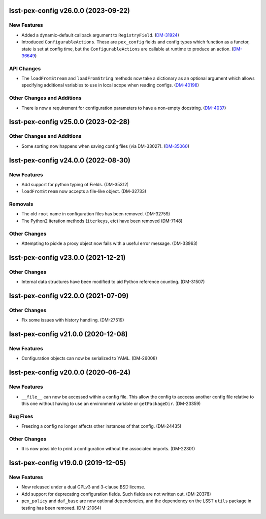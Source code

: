 lsst-pex-config v26.0.0 (2023-09-22)
====================================

New Features
------------

- Added a dynamic-default callback argument to ``RegistryField``. (`DM-31924 <https://rubinobs.atlassian.net/browse/DM-31924>`_)
- Introduced ``ConfigurableActions``. These are ``pex_config`` fields and config types which function as a functor, state is set at config time, but the ``ConfigurableActions`` are callable at runtime to produce an action. (`DM-36649 <https://rubinobs.atlassian.net/browse/DM-36649>`_)


API Changes
-----------

- The ``loadFromStream`` and ``loadFromString`` methods now take a dictionary as an optional argument which allows specifying additional variables to use in local scope when reading configs. (`DM-40198 <https://rubinobs.atlassian.net/browse/DM-40198>`_)


Other Changes and Additions
---------------------------

- There is now a requirement for configuration parameters to have a non-empty docstring. (`DM-4037 <https://rubinobs.atlassian.net/browse/DM-4037>`_)


lsst-pex-config v25.0.0 (2023-02-28)
====================================

Other Changes and Additions
---------------------------

- Some sorting now happens when saving config files (via DM-33027). (`DM-35060 <https://rubinobs.atlassian.net/browse/DM-35060>`_)


lsst-pex-config v24.0.0 (2022-08-30)
====================================

New Features
------------

* Add support for python typing of Fields. (DM-35312)
* ``loadFromStream`` now accepts a file-like object. (DM-32733)

Removals
--------

* The old ``root`` name in configuration files has been removed. (DM-32759)
* The Python2 iteration methods (``iterkeys``, etc) have been removed (DM-7148)

Other Changes
-------------

* Attempting to pickle a proxy object now fails with a useful error message. (DM-33963)

lsst-pex-config v23.0.0 (2021-12-21)
====================================

Other Changes
-------------

* Internal data structures have been modified to aid Python reference counting. (DM-31507)

lsst-pex-config v22.0.0 (2021-07-09)
====================================

Other Changes
-------------

* Fix some issues with history handling. (DM-27519)

lsst-pex-config v21.0.0 (2020-12-08)
====================================

New Features
------------

* Configuration objects can now be serialized to YAML. (DM-26008)

lsst-pex-config v20.0.0 (2020-06-24)
====================================

New Features
------------

* ``__file__`` can now be accessed within a config file.
  This allow the config to acccess another config file relative to this one without having to use an environment variable or ``getPackageDir``. (DM-23359)

Bug Fixes
---------

* Freezing a config no longer affects other instances of that config. (DM-24435)

Other Changes
-------------

* It is now possible to print a configuration without the associated imports. (DM-22301)

lsst-pex-config v19.0.0 (2019-12-05)
====================================

New Features
------------

* Now released under a dual GPLv3 and 3-clause BSD license.
* Add support for deprecating configuration fields. Such fields are not written out. (DM-20378)
* ``pex_policy`` and ``daf_base`` are now optional dependencies, and the dependency on the LSST ``utils`` package in testing has been removed. (DM-21064)
